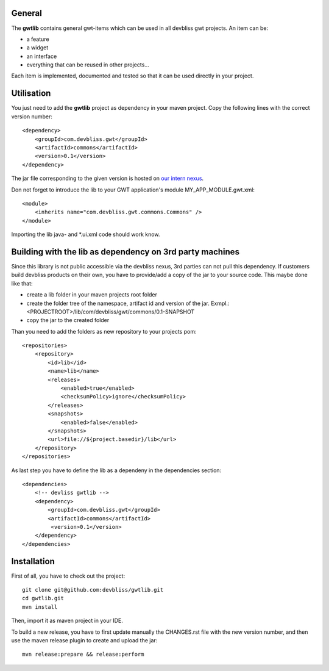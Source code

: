 General
=======

The **gwtlib** contains general gwt-items which can be used in all devbliss gwt projects. An item can be:

*  a feature
*  a widget
*  an interface
*  everything that can be reused in other projects...

Each item is implemented, documented and tested so that it can be used directly in your project.

Utilisation
===========
You just need to add the **gwtlib** project as dependency in your maven project.
Copy the following lines with the correct version number::

    <dependency>
        <groupId>com.devbliss.gwt</groupId>
        <artifactId>commons</artifactId>
        <version>0.1</version>
    </dependency>

The jar file corresponding to the given version is hosted on `our intern nexus <http://nexus.vz.net/index.html#nexus-search;quick~gwtlib>`_.

Don not forget to introduce the lib to your GWT application's module MY_APP_MODULE.gwt.xml::

    <module>
        <inherits name="com.devbliss.gwt.commons.Commons" />
    </module>


Importing the lib java- and *.ui.xml code should work know.

Building with the lib as dependency on 3rd party machines
=========================================================
Since this library is not public accessible via the devbliss nexus, 3rd parties can not pull this dependency.
If customers build devbliss products on their own, you have to provide/add a copy of the jar to your source code.
This maybe done like that:

* create a lib folder in your maven projects root folder
* create the folder tree of the namespace, artifact id and version of the jar. Exmpl.: <PROJECTROOT>/lib/com/devbliss/gwt/commons/0.1-SNAPSHOT
* copy the jar to the created folder

Than you need to add the folders as new repository to your projects pom::

    <repositories>
        <repository>
            <id>lib</id>
            <name>lib</name>
            <releases>
                <enabled>true</enabled>
                <checksumPolicy>ignore</checksumPolicy>
            </releases>
            <snapshots>
                <enabled>false</enabled>
            </snapshots>
            <url>file://${project.basedir}/lib</url>
        </repository>
    </repositories>


As last step you have to define the lib as a dependeny in the dependencies section::

    <dependencies>
        <!-- devliss gwtlib -->
        <dependency>
            <groupId>com.devbliss.gwt</groupId>
            <artifactId>commons</artifactId>
             <version>0.1</version>
        </dependency>
    </dependencies>

Installation
============

First of all, you have to check out the project::

	git clone git@github.com:devbliss/gwtlib.git
	cd gwtlib.git
	mvn install
	
Then, import it as maven project in your IDE.

To build a new release, you have to first update manually the CHANGES.rst file with the new version number, and then use the maven release plugin to create and upload the jar::

	mvn release:prepare && release:perform